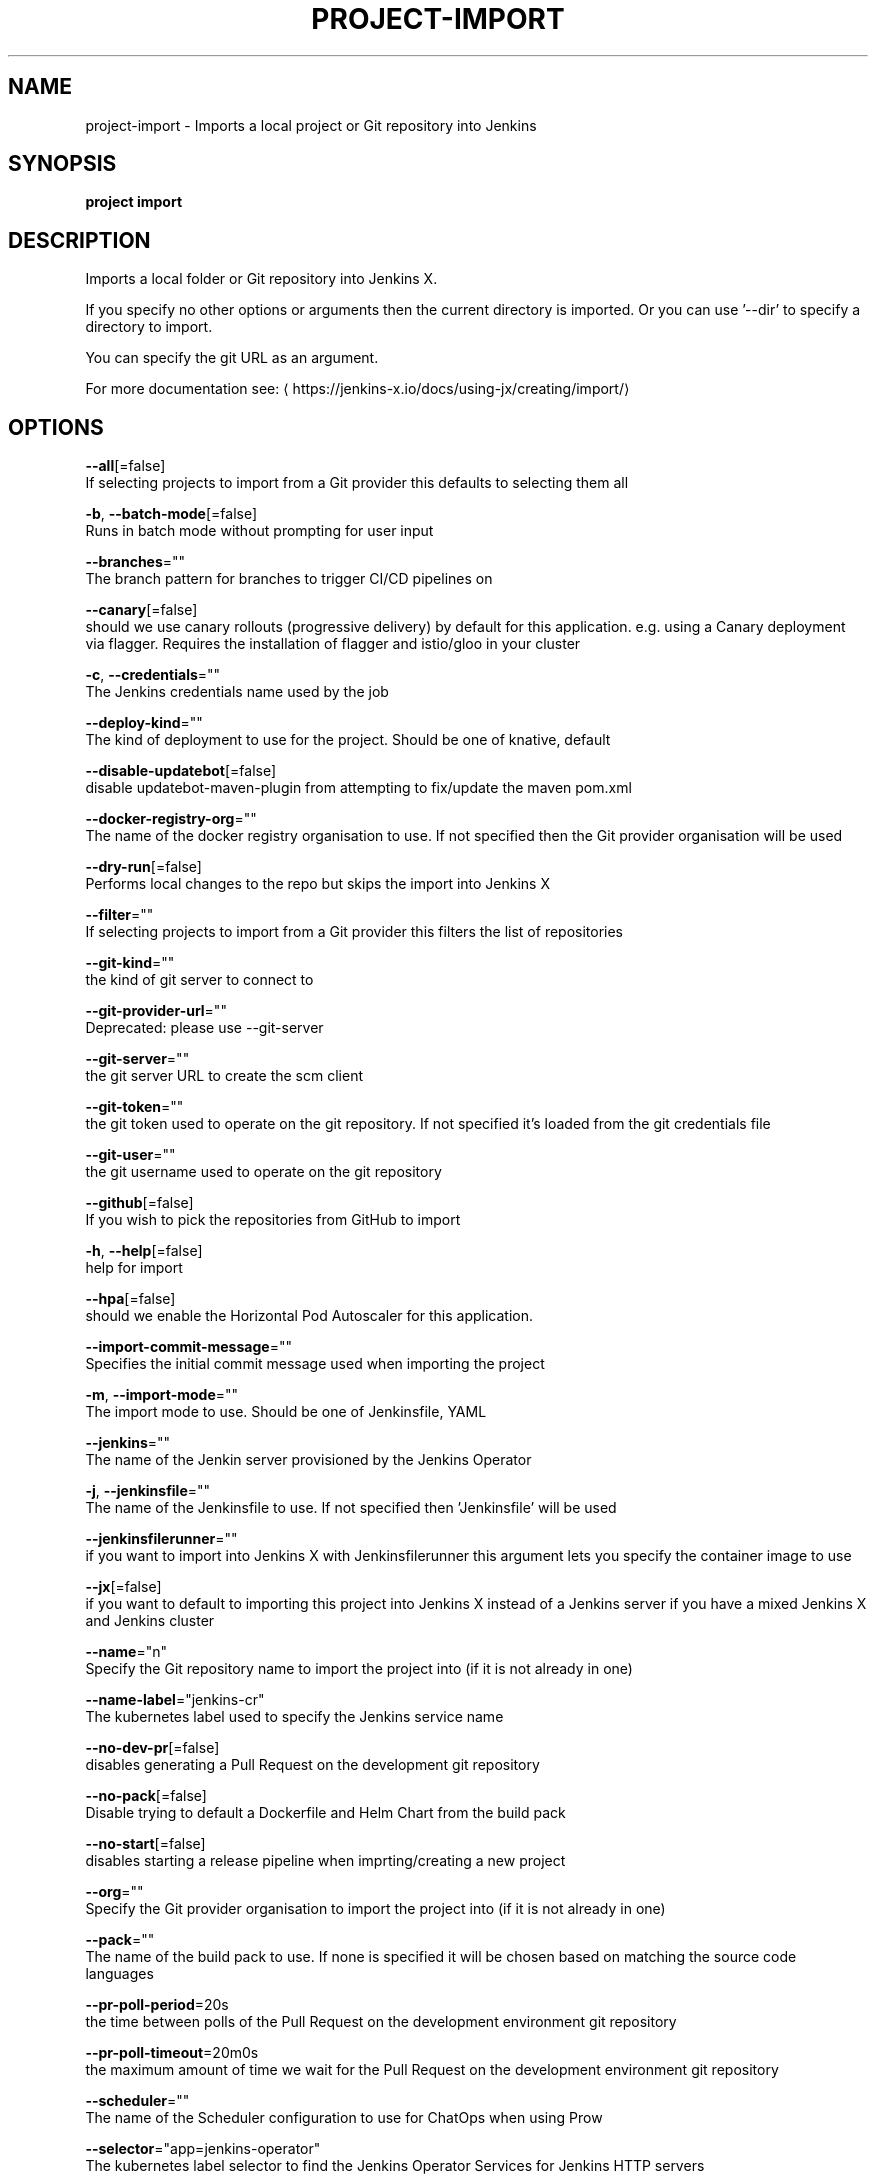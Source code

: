 .TH "PROJECT\-IMPORT" "1" "" "Auto generated by spf13/cobra" "" 
.nh
.ad l


.SH NAME
.PP
project\-import \- Imports a local project or Git repository into Jenkins


.SH SYNOPSIS
.PP
\fBproject import\fP


.SH DESCRIPTION
.PP
Imports a local folder or Git repository into Jenkins X.

.PP
If you specify no other options or arguments then the current directory is imported. Or you can use '\-\-dir' to specify a directory to import.

.PP
You can specify the git URL as an argument.

.PP
For more documentation see: 
\[la]https://jenkins-x.io/docs/using-jx/creating/import/\[ra]


.SH OPTIONS
.PP
\fB\-\-all\fP[=false]
    If selecting projects to import from a Git provider this defaults to selecting them all

.PP
\fB\-b\fP, \fB\-\-batch\-mode\fP[=false]
    Runs in batch mode without prompting for user input

.PP
\fB\-\-branches\fP=""
    The branch pattern for branches to trigger CI/CD pipelines on

.PP
\fB\-\-canary\fP[=false]
    should we use canary rollouts (progressive delivery) by default for this application. e.g. using a Canary deployment via flagger. Requires the installation of flagger and istio/gloo in your cluster

.PP
\fB\-c\fP, \fB\-\-credentials\fP=""
    The Jenkins credentials name used by the job

.PP
\fB\-\-deploy\-kind\fP=""
    The kind of deployment to use for the project. Should be one of knative, default

.PP
\fB\-\-disable\-updatebot\fP[=false]
    disable updatebot\-maven\-plugin from attempting to fix/update the maven pom.xml

.PP
\fB\-\-docker\-registry\-org\fP=""
    The name of the docker registry organisation to use. If not specified then the Git provider organisation will be used

.PP
\fB\-\-dry\-run\fP[=false]
    Performs local changes to the repo but skips the import into Jenkins X

.PP
\fB\-\-filter\fP=""
    If selecting projects to import from a Git provider this filters the list of repositories

.PP
\fB\-\-git\-kind\fP=""
    the kind of git server to connect to

.PP
\fB\-\-git\-provider\-url\fP=""
    Deprecated: please use \-\-git\-server

.PP
\fB\-\-git\-server\fP=""
    the git server URL to create the scm client

.PP
\fB\-\-git\-token\fP=""
    the git token used to operate on the git repository. If not specified it's loaded from the git credentials file

.PP
\fB\-\-git\-user\fP=""
    the git username used to operate on the git repository

.PP
\fB\-\-github\fP[=false]
    If you wish to pick the repositories from GitHub to import

.PP
\fB\-h\fP, \fB\-\-help\fP[=false]
    help for import

.PP
\fB\-\-hpa\fP[=false]
    should we enable the Horizontal Pod Autoscaler for this application.

.PP
\fB\-\-import\-commit\-message\fP=""
    Specifies the initial commit message used when importing the project

.PP
\fB\-m\fP, \fB\-\-import\-mode\fP=""
    The import mode to use. Should be one of Jenkinsfile, YAML

.PP
\fB\-\-jenkins\fP=""
    The name of the Jenkin server provisioned by the Jenkins Operator

.PP
\fB\-j\fP, \fB\-\-jenkinsfile\fP=""
    The name of the Jenkinsfile to use. If not specified then 'Jenkinsfile' will be used

.PP
\fB\-\-jenkinsfilerunner\fP=""
    if you want to import into Jenkins X with Jenkinsfilerunner this argument lets you specify the container image to use

.PP
\fB\-\-jx\fP[=false]
    if you want to default to importing this project into Jenkins X instead of a Jenkins server if you have a mixed Jenkins X and Jenkins cluster

.PP
\fB\-\-name\fP="n"
    Specify the Git repository name to import the project into (if it is not already in one)

.PP
\fB\-\-name\-label\fP="jenkins\-cr"
    The kubernetes label used to specify the Jenkins service name

.PP
\fB\-\-no\-dev\-pr\fP[=false]
    disables generating a Pull Request on the development git repository

.PP
\fB\-\-no\-pack\fP[=false]
    Disable trying to default a Dockerfile and Helm Chart from the build pack

.PP
\fB\-\-no\-start\fP[=false]
    disables starting a release pipeline when imprting/creating a new project

.PP
\fB\-\-org\fP=""
    Specify the Git provider organisation to import the project into (if it is not already in one)

.PP
\fB\-\-pack\fP=""
    The name of the build pack to use. If none is specified it will be chosen based on matching the source code languages

.PP
\fB\-\-pr\-poll\-period\fP=20s
    the time between polls of the Pull Request on the development environment git repository

.PP
\fB\-\-pr\-poll\-timeout\fP=20m0s
    the maximum amount of time we wait for the Pull Request on the development environment git repository

.PP
\fB\-\-scheduler\fP=""
    The name of the Scheduler configuration to use for ChatOps when using Prow

.PP
\fB\-\-selector\fP="app=jenkins\-operator"
    The kubernetes label selector to find the Jenkins Operator Services for Jenkins HTTP servers

.PP
\fB\-\-service\-account\fP="tekton\-bot"
    The Kubernetes ServiceAccount to use to run the initial pipeline

.PP
\fB\-u\fP, \fB\-\-url\fP=""
    The git clone URL to clone into the current directory and then import

.PP
\fB\-\-use\-default\-git\fP[=false]
    use default git account

.PP
\fB\-\-wait\-for\-pr\fP[=true]
    waits for the Pull Request generated on the development envirionment git repository to merge


.SH EXAMPLE
.PP
# Import the current folder
  jx project import

.PP
# Import a different folder
  jx project import /foo/bar

.PP
# Import a Git repository from a URL
  jx project import \-\-url 
\[la]https://github.com/jenkins-x/spring-boot-web-example.git\[ra]

.PP
# Select a number of repositories from a GitHub organisation
  jx project import \-\-github \-\-org myname

.PP
# Import all repositories from a GitHub organisation selecting ones to not import
  jx project import \-\-github \-\-org myname \-\-all

.PP
# Import all repositories from a GitHub organisation which contain the text foo
  jx project import \-\-github \-\-org myname \-\-all \-\-filter foo


.SH SEE ALSO
.PP
\fBproject(1)\fP


.SH HISTORY
.PP
Auto generated by spf13/cobra
